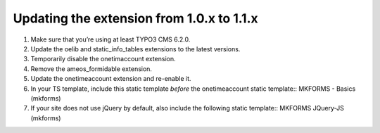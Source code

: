 .. ==================================================
.. FOR YOUR INFORMATION
.. --------------------------------------------------
.. -*- coding: utf-8 -*- with BOM.

.. ==================================================
.. DEFINE SOME TEXTROLES
.. --------------------------------------------------
.. role::   underline
.. role::   typoscript(code)
.. role::   ts(typoscript)
   :class:  typoscript
.. role::   php(code)


Updating the extension from 1.0.x to 1.1.x
^^^^^^^^^^^^^^^^^^^^^^^^^^^^^^^^^^^^^^^^^^

#. Make sure that you’re using at least TYPO3 CMS 6.2.0.

#. Update the oelib and static\_info\_tables extensions to the latest
   versions.

#. Temporarily disable the onetimaccount extension.

#. Remove the ameos\_formidable extension.

#. Update the onetimeaccount extension and re-enable it.

#. In your TS template, include this static template *before* the
   onetimeaccount static template::
   MKFORMS - Basics (mkforms)

#. If your site does not use jQuery by default, also include the following
   static template::
   MKFORMS JQuery-JS (mkforms)
